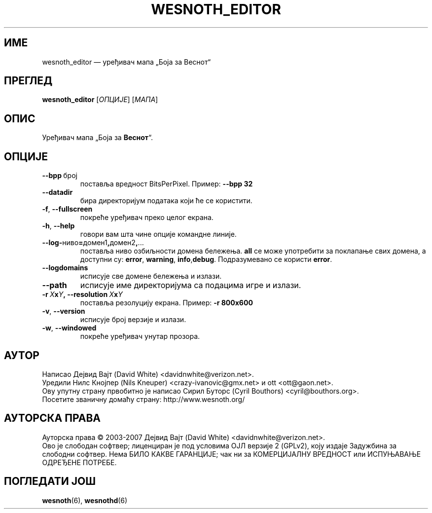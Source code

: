 .\" This program is free software; you can redistribute it and/or modify
.\" it under the terms of the GNU General Public License as published by
.\" the Free Software Foundation; either version 2 of the License, or
.\" (at your option) any later version.
.\"
.\" This program is distributed in the hope that it will be useful,
.\" but WITHOUT ANY WARRANTY; without even the implied warranty of
.\" MERCHANTABILITY or FITNESS FOR A PARTICULAR PURPOSE.  See the
.\" GNU General Public License for more details.
.\"
.\" You should have received a copy of the GNU General Public License
.\" along with this program; if not, write to the Free Software
.\" Foundation, Inc., 51 Franklin Street, Fifth Floor, Boston, MA  02110-1301  USA
.\"
.
.\"*******************************************************************
.\"
.\" This file was generated with po4a. Translate the source file.
.\"
.\"*******************************************************************
.TH WESNOTH_EDITOR 6 2007 wesnoth_editor "Уређивач мапа „Боја за Веснот“"
.
.SH ИМЕ
wesnoth_editor — уређивач мапа „Боја за Веснот“
.
.SH ПРЕГЛЕД
.
\fBwesnoth_editor\fP [\fIОПЦИЈЕ\fP] [\fIМАПА\fP]
.
.SH ОПИС
Уређивач мапа „Боја за \fBВеснот\fP“.
.
.SH ОПЦИЈЕ
.
.TP 
\fB\-\-bpp\fP\ број
поставља вредност BitsPerPixel. Пример: \fB\-\-bpp 32\fP
.TP 
\fB\-\-datadir\fP
бира директоријум података који ће се користити.
.TP 
\fB\-f\fP,\fB\ \-\-fullscreen\fP
покреће уређивач преко целог екрана.
.TP 
\fB\-h\fP,\fB\ \-\-help\fP
говори вам шта чине опције командне линије.
.TP 
\fB\-\-log\-\fPниво\fB=\fPдомен1\fB,\fPдомен2\fB,\fP...
поставља ниво озбиљности домена бележења. \fBall\fP се може употребити за
поклапање свих домена, а доступни су: \fBerror\fP,\ \fBwarning\fP,\ \fBinfo\fP,\
\fBdebug\fP. Подразумеванo се користи \fBerror\fP.
.TP 
\fB\-\-logdomains\fP
исписује све домене бележења и излази.
.TP 
\fB\-\-path\fP
исписује име директоријума са подацима игре и излази.
.TP 
\fB\-r\ \fP\fIX\fP\fBx\fP\fIY\fP\fB,\ \-\-resolution\ \fP\fIX\fP\fBx\fP\fIY\fP
поставља резолуцију екрана. Пример: \fB\-r 800x600\fP
.TP 
\fB\-v\fP,\fB\ \-\-version\fP
исписује број верзије и излази.
.TP 
\fB\-w\fP,\fB\ \-\-windowed\fP
покреће уређивач унутар прозора.

.
.SH АУТОР
.
Написао Дејвид Вајт (David White) <davidnwhite@verizon.net>.
.br
Уредили Нилс Кнојпер (Nils Kneuper) <crazy\-ivanovic@gmx.net> и ott
<ott@gaon.net>.
.br
Ову упутну страну првобитно је написао Сирил Буторс (Cyril Bouthors)
<cyril@bouthors.org>.
.br
Посетите званичну домаћу страну: http://www.wesnoth.org/
.
.SH "АУТОРСКА ПРАВА"
.
Ауторска права \(co 2003\-2007 Дејвид Вајт (David White)
<davidnwhite@verizon.net>.
.br
Ово је слободан софтвер; лиценциран је под условима ОЈЛ верзије 2  (GPLv2),
коју издаје Задужбина за слободни софтвер. Нема БИЛО КАКВЕ ГАРАНЦИЈЕ; чак ни
за КОМЕРЦИЈАЛНУ ВРЕДНОСТ или ИСПУЊАВАЊЕ ОДРЕЂЕНЕ ПОТРЕБЕ.
.
.SH "ПОГЛЕДАТИ ЈОШ"
.
\fBwesnoth\fP(6), \fBwesnothd\fP(6)
